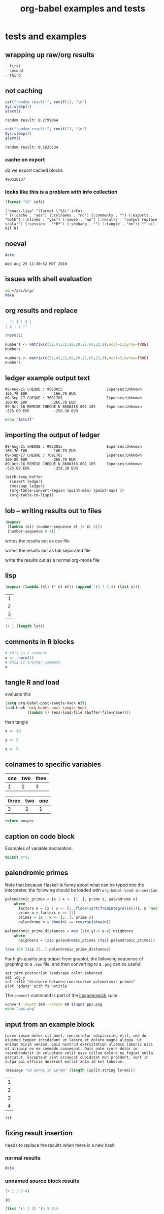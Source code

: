 #+TITLE: org-babel examples and tests
#+OPTIONS: num:nil ^:nil
#+STYLE: <link rel="stylesheet"href="data/stylesheet.css"type="text/css">

* tests and examples
** wrapping up raw/org results
#+begin_src emacs-lisp :results org :exports results
  "- first
  - second
  - third
  "
#+end_src

#+results:
#+BEGIN_SRC org
- first
- second
- third
#+END_SRC

** not caching
   :PROPERTIES:
   :session:  *R*
   :results:  output
   :exports:  both
   :cache:    yes
   :END:

#+begin_src R 
  cat("random result:", runif(1), "\n")
  Sys.sleep(2)
  alarm()
#+end_src 

#+results[b2549fac8a1ec2923ae289d47ce55fb2853dd1de]:
: random result: 0.2799064

#+begin_src R 
  cat("random result:", runif(1), "\n")
  Sys.sleep(2)
  alarm()
#+end_src 

#+results[b2549fac8a1ec2923ae289d47ce55fb2853dd1de]:
: random result: 0.1625634

*** cache on export
do we export cached blocks

#+begin_src emacs-lisp :cache yes :exports results
  (random)
#+end_src

#+results[46632b4fe2e3a23e847953c95adcba58c270b381]:
: 490528137

*** looks like this is a problem with info collection
#+begin_src emacs-lisp :results scalar
  (format "%S" info)
#+end_src

#+results[855d90e6e7aa9cf461dbb7a0a830689c738c8238]:
: ("emacs-lisp" "(format \"%S\" info)
: " ((:cache . "yes") (:colnames . "no") (:comments . "") (:exports . "both") (:hlines . "yes") (:noweb . "no") (:results . "output replace scalar") (:session . "*R*") (:shebang . "") (:tangle . "no")) "" nil nil 0)

** noeval
#+begin_src sh :noeval :exports both
  date
#+end_src

#+results:
: Wed Aug 25 11:30:52 MDT 2010

** issues with shell evaluation
#+begin_src sh :results silent
  cd ~/src/org/
  make
#+end_src

** org results and replace

#+begin_src emacs-lisp :results org
  "| 1 | 2 |
| 2 | 3 |"
#+end_src

#+results:
| 1 | 2 |
| 2 | 3 |

#+begin_src R
  rnorm(1)
#+end_src

#+begin_src R
  numbers <- matrix(c(51,43,22,92,28,21,68,22,9),ncol=3,byrow=TRUE)
  numbers
#+end_src

#+results:
| 51 | 43 | 22 |
| 92 | 28 | 21 |
| 68 | 22 |  9 |

#+begin_src R :colnames yes
  numbers <- matrix(c(51,43,22,92,28,21,68,22,9),ncol=3,byrow=TRUE)
  numbers
#+end_src

#+results:
| V1 | V2 | V3 |
|----+----+----|
| 51 | 43 | 22 |
| 92 | 28 | 21 |
| 68 | 22 |  9 |

** ledger example output text
#+results: ledger-stuff
#+begin_example
09-Aug-21 CHEQUE : 9953055                    Expenses:Unknown                                    166.70 EUR            166.70 EUR
09-Sep-17 CHEQUE : 7691785                    Expenses:Unknown                                    100.00 EUR            266.70 EUR
09-Oct-16 REMISE CHEQUE N 8686318 001 105     Expenses:Unknown                                   -525.00 EUR           -258.30 EUR
#+end_example

#+begin_src sh :var stuff=ledger-stuff
  echo "$stuff"
#+end_src

** importing the output of ledger
#+results: ledger-output
#+begin_example 
  09-Aug-21 CHEQUE : 9953055                    Expenses:Unknown                                    166.70 EUR            166.70 EUR
  09-Sep-17 CHEQUE : 7691785                    Expenses:Unknown                                    100.00 EUR            266.70 EUR
  09-Oct-16 REMISE CHEQUE N 8686318 001 105     Expenses:Unknown                                   -525.00 EUR           -258.30 EUR
#+end_example

#+begin_src emacs-lisp :var ledger=ledger-output
  (with-temp-buffer
    (insert ledger)
    (message ledger)
    (org-table-convert-region (point-min) (point-max) 2)
    (org-table-to-lisp))
#+end_src

#+results:
| 09-Aug-21 CHEQUE : 9953055                | Expenses:Unknown | 166.70 EUR  | 166.70 EUR  |
| 09-Sep-17 CHEQUE : 7691785                | Expenses:Unknown | 100.00 EUR  | 266.70 EUR  |
| 09-Oct-16 REMISE CHEQUE N 8686318 001 105 | Expenses:Unknown | -525.00 EUR | -258.30 EUR |

** lob -- writing results out to files
#+source: table
#+begin_src emacs-lisp
  (mapcar
   (lambda (el) (number-sequence el (+ el 3)))
   (number-sequence 0 4))
#+end_src

writes the results out as csv file
#+call: write(data=table, file="~/Desktop/example.csv") :results silent

writes the results out as tab separated file
#+call: write(data=table, file="~/Desktop/example.tsv") :results silent

write the results out as a normal org-mode file
#+call: write(data=table, file="~/Desktop/example.org") :results silent

** lisp

#+begin_src lisp :var n=5
  (mapcar (lambda (el) (* el el)) (append '(1 7 3 4) (list n)))
#+end_src

#+results:
| 1 | 49 | 9 | 16 | 25 |

#+results: short-list
| 1 |
| 2 |
| 3 |

#+begin_src lisp :var lst=short-list :session t
  (+ 1 (length lst))
#+end_src

#+results:
: 4

** comments in R blocks

#+begin_src R :session *R* :results output
  # this is a comment
  x <- rnorm(1)
  # this is another comment
  x
#+end_src

#+results:
: 
: [1] 1.320853

** tangle R and load
  :PROPERTIES:
  :tangle:   to-load.r
  :END:

evaluate this
#+begin_src emacs-lisp :results silent :tangle no
  (setq org-babel-post-tangle-hook nil)
  (add-hook 'org-babel-post-tangle-hook
            (lambda () (ess-load-file (buffer-file-name))))
#+end_src

then tangle

#+begin_src R :comments yes
x <- 10
#+end_src

#+begin_src R
 y <- 9
#+end_src

#+begin_src R :tangle file2.R
 y <- 9
#+end_src

** colnames to specific variables

#+tblname: spec-colnames
| one | two | thee |
|-----+-----+------|
| 1   | 2   | 3    |

#+tblname: nospec-colnames
| three | two | one |
|-------+-----+-----|
|     3 |   2 |   1 |

#+begin_src python :var nospec=nospec-colnames :var spec=spec-colnames :colnames '(spec)
  return nospec
#+end_src

#+results:
| one   | two | thee |
|-------+-----+------|
| three | two | one  |
| 3     | 2   | 1    |

** caption on code block

#+caption: Examples of variable declaration.
#+label: sql-block
#+begin_src sql
SELECT 6*9;
#+end_src

** palendromic primes
Note that because Haskell is funny about what can be typed into the
interpreter, the following should be loaded with
=org-babel-load-in-session=.
#+begin_src haskell
  palendromic_primes = [x | x <- [1..], prime x, palendrome x]
      where
        factors n = [x | x <- [1..floor(sqrt(fromIntegral(n)))], n `mod` x == 0]
        prime n = factors n == [1]
        primes = [x | x <- [2..], prime x]
        palendrome n = show(n) == reverse(show(n))
  
  palendromic_prime_distances = map (\(x,y)-> y-x) neighbors
      where
        neighbors = (zip palendromic_primes (tail palendromic_primes))
#+end_src

#+source: palendromic_prime_distances
#+begin_src haskell
  take 180 (zip [1..] palendromic_prime_distances)
#+end_src

For high-quality png output from gnuplot, the following sequence of
graphing to a =.eps= file, and then converting to a =.png= can be
useful.
#+source: dist-graph
#+begin_src gnuplot :var data=palendromic_prime_distances :file pps.eps
  set term postscript landscape color enhanced
  set log y
  set title "distance between consecutive palendromic primes"
  plot "$data" with fs notitle
#+end_src

The =convert= command is part of the [[http://www.imagemagick.org/script/index.php][imagemagick]] suite.
#+begin_src sh :var input=dist-graph :results file
  convert -depth 300 -rotate 90 $input pps.png
  echo "pps.png"
#+end_src

** input from an example block
#+results: lorem
#+begin_example 
  Lorem ipsum dolor sit amet, consectetur adipisicing elit, sed do
  eiusmod tempor incididunt ut labore et dolore magna aliqua. Ut
  enimad minim veniam, quis nostrud exercitation ullamco laboris nisi
  ut aliquip ex ea commodo consequat. Duis aute irure dolor in
  reprehenderit in voluptate velit esse cillum dolore eu fugiat nulla
  pariatur. Excepteur sint occaecat cupidatat non proident, sunt in
  culpa qui officia deserunt mollit anim id est laborum.
#+end_example

#+begin_src emacs-lisp :var lorem=lorem
  (message "%d words in Lorem" (length (split-string lorem)))
#+end_src

#+results:
: 68 words in Lorem

#+results: 1D
| 1 |
| 2 |
| 3 |
| 4 |

#+begin_src emacs-lisp :var lst=1D[:,0]
  lst
#+end_src

#+results:
: 1

** fixing result insertion
needs to replace the results when there is a new hash

*** normal results
#+begin_src sh
  date
#+end_src

#+results:
: Mon Jul 12 22:18:16 PDT 2010

*** unnamed source block results
#+begin_src emacs-lisp :cache yes
  (+ 1 2 3 4)
#+end_src

#+results[16a776d6d139e1d39e99d736536a546df115c2dc]:
: 10

#+begin_src emacs-lisp :cache yes
  (list '(1 2 3) '(4 5 6))
#+end_src

#+results[53f489ed6977857b9945d79d06e575b2cbbebf11]:
| 1 | 2 | 3 |
| 4 | 5 | 6 |

*** named source block results

#+srcname: something-w-table
#+begin_src emacs-lisp
  (sleep-for 2)
  (list '(1 2 3) '(4 5 8))
#+end_src

#+source: something
#+begin_src emacs-lisp :cache yes
  (+ 1 2 3 4 8)
#+end_src

Lorem ipsum dolor sit amet, consectetur adipisicing elit, sed do
eiusmod tempor incididunt ut labore et dolore magna aliqua. Ut enimad
minim veniam, quis nostrud exercitation ullamco laboris nisi ut
aliquip ex ea commodo consequat. Duis aute irure dolor in
reprehenderit in voluptate velit esse cillum dolore eu fugiat nulla
pariatur. Excepteur sint occaecat cupidatat non proident, sunt in
culpa qui officia deserunt mollit anim id est laborum.

# something else
#+results[d053f6643d9dc52a0e804c15f2a762da73a00a07]: something
: 18

#+attr_latex: width=0.4\textwidth
#+results[5fac69648ab749ef9ee88ea65b3d49d93f3f6cc8]: something-w-table
| 1 | 2 | 3 |
| 4 | 5 | 8 |

** example w/o source name

delete emacs-lisp below for errors
#+begin_src emacs-lisp
  (* (+ 1 1 1) (+ 1 1 1) (+ 1 1 1) (+ 1 1 1) (+ 1 1 1) (+ 1 1 1) (+ 1 1 1))
#+end_src

** limited precision

#+results: anova-example
| Effect | DFn | DFd |             SSn |              SSd |                F |                    p | p<.05 |              pes |
|--------+-----+-----+-----------------+------------------+------------------+----------------------+-------+------------------|
| Days   |   9 | 153 | 166235.12250176 | 151101.038615303 | 18.7026979326383 | 8.99534541600196e-21 | *     | 0.52384550792003 |

#+begin_src emacs-lisp :var tab=anova-example :colnames yes :cache yes
  (mapcar
   (lambda (row)
     (mapcar
      (lambda (cell) (if (numberp cell) (format "%.4f" cell) cell))
      row))
   tab)
#+end_src

#+results[16ac354f1e7a65594bb59e252ab221e6a4b10f80]:
| Effect |    DFn |      DFd |         SSn |         SSd |       F |                    p | p<.05 |    pes |
|--------+--------+----------+-------------+-------------+---------+----------------------+-------+--------|
| Days   | 9.0000 | 153.0000 | 166235.1225 | 151101.0386 | 18.7027 | 8.99534541600196e-21 | *     | 0.5238 |

** export blocks w/o languages
should raise an error

source
#+begin_src emacs-lisp
  ;; this is a comment
  (+ 1 1 1)
#+end_src

broken source
#+begin_src 
  (+ 2 2 2)
#+end_src

example
#+begin_example 
  this is exampled
#+end_example

#+begin_src ruby
  # this is the first
  [1, 2, 3, 4, 5].map{|r| r+1}
#+end_src

** scratch

#+begin_src emacs-lisp :exports results
  (+ 1 1 1 1)
  (setq org-export-babel-evaluate t)
#+end_src

and now for src_emacs-lisp{87} an inline block

looking at paths
#+begin_src emacs-lisp
  (buffer-file-name)
#+end_src

** dot
#+begin_src dot :file models.png :cmdline -Tpng
  digraph data_relationships {
    "data_requirement" [shape=Mrecord, label="{DataRequirement|description\lformat\l}"]
    "data_product" [shape=Mrecord, label="{DataProduct|name\lversion\lpoc\lformat\l}"]
    "data_requirement" -> "data_product"
  }
#+end_src

#+results:
[[file:models.png]]

** Tom found a bug

#+begin_src emacs-lisp :tangle something.el
  (list 1 (+ 2 3))
#+end_src

#+results:
| 1 | 5 |

** python errors
#+begin_src python :session :results value
  [1, [2], 3, 4]
#+end_src

#+results:
| 1 | (2) | 3 | 4 |

#+begin_src ruby :results output :session
  [1, 2, 3, 4, 6].map{|n| puts n}
#+end_src

#+results:
: 1
: 2
: 3
: 4
: 6

#+begin_src python :session :results output
  print 9
#+end_src

#+results: R-with-colnames
| one |
|-----|
| 1   |

#+begin_src R :results output
  "something"
#+end_src

#+results:
: [1] "something"

#+begin_src R :session *R* :results output
  1
  2
  3
  4
#+end_src

#+results:
: [1] 1
: [1] 2
: [1] 3
: [1] 4

#+begin_src perl :results output
  print "8\n";
  print "9\n";
#+end_src

#+results:
: 8
: 9

#+begin_src clojure
  (+ 8 7)
#+end_src

#+results:
: 15

#+begin_src clojure :session *clj*
  (println "eric")
#+end_src

#+results:
: nil

#+begin_src perl :results value
  8
#+end_src

#+results:
: 8

#+begin_src c++ :includes '(<stdio.h> <math.h> <cstdlib> <time.h>)
  printf("eric schulte\n");
#+end_src

#+results:
: eric schulte

#+begin_src sh
  echo 78
#+end_src

#+results:
: 78

** tangle R and load
   :PROPERTIES:
   :tangle:   with-comments.r
   :comments: yes
   :END:

#+begin_src R :tangle no
  z <- 0
#+end_src

#+begin_src R
  x <- 8
#+end_src

#+begin_src R
  y <- 9
#+end_src

#+srcname: i-have-a-name
#+begin_src R 
  x+y+z
#+end_src

** table comment issue
#+BEGIN_changemargin {-4.2cm}{0cm}
  #+TBLNAME: AutresFPNVE
  #+ATTR_LaTeX: align=lrrrrr
  |   |                                          | Montant total (\EUR) | Taux amort (\%) | Part pro. (\%) | Déduc (\%) | NVE (\EUR) |
  |---+------------------------------------------+----------------------+-----------------+----------------+------------+------------|
  |   | Documentation et formation               |                51.05 |                 |                |            |       0.00 |
  |   | Communications GSM                       |               831.16 |             100 |             25 |        100 |     207.79 |
  |   | Internet (Dommel)                        |               167.88 |             100 |             33 |        100 |      55.40 |
  |   | Fournitures à amortir (ordinateur + GSM) |               762.51 |              33 |             80 |        100 |     201.30 |
  |   | Restaurant                               |               304.70 |             100 |            100 |         69 |     210.24 |
  |---+------------------------------------------+----------------------+-----------------+----------------+------------+------------|
  |   | Total                                    |                      |                 |                |            |    1062.02 |
  | ^ |                                          |                      |                 |                |            |      Total |
  #+tblfm: $7=$3*$4*$5*$6/1000000;%.2f::@2$3=51.05::@3$3=9.00+184.88+51.22+201.82+45.67+69.03+62.93+54.16+38.87+39.77+36.35+37.46::@4$3=12*13.99::@6$3=146.50+158.20;%.2f::@7$7=vsum(@-I..@-II);%.2f
#+END_changemargin

save me!

#+begin_src org
  ,  #+TBLNAME: AutresFPNVE
  ,  #+ATTR_LaTeX: align=lrrrrr
  ,  |   |                                          | Montant total (\EUR) | Taux amort (\%) | Part pro. (\%) | Déduc (\%) | NVE (\EUR) |
  ,  |---+------------------------------------------+----------------------+-----------------+----------------+------------+------------|
  ,  |   | Documentation et formation               |                51.05 |                 |                |            |       0.00 |
  ,  |   | Communications GSM                       |               831.16 |             100 |             25 |        100 |     207.79 |
  ,  |   | Internet (Dommel)                        |               167.88 |             100 |             33 |        100 |      55.40 |
  ,  |   | Fournitures à amortir (ordinateur + GSM) |               762.51 |              33 |             80 |        100 |     201.30 |
  ,  |   | Restaurant                               |               304.70 |             100 |            100 |         69 |     210.24 |
  ,  |---+------------------------------------------+----------------------+-----------------+----------------+------------+------------|
  ,  |   | Total                                    |                      |                 |                |            |    1062.02 |
  ,  | ^ |                                          |                      |                 |                |            |      Total |
  ,  #+TBLFM: $7=$3*$4*$5*$6/1000000;%.2f::@2$3=51.05::@3$3=9.00+184.88+51.22+201.82+45.67+69.03+62.93+54.16+38.87+39.77+36.35+37.46::@4$3=12*13.99::@6$3=146.50+158.20;%.2f::@7$7=vsum(@-I..@-II);%.2f
#+end_src

#+begin_example 
#+tblname: example
| 1 | 2 |
#+end_example

** latex literals in export

  #+ATTR_LaTeX: width=\textwidth
  [[./composite-pattern.png]]

** captions

#+caption: I'm not removed from export
#+label: also-not-removed
| A | B |
| 1 | 2 |

** booktabs
#+tblname: months
| num | Abbrev. |
|-----+---------|
|   1 | Jan.    |
|   2 | Feb.    |
|   3 | Mar.    |

#+call: booktabs(table=months, align="r|l") :results latex :exports results

** complex
#+source: raw-data
#+begin_src sh :results scalar
  wget --quiet -qO- "http://ogdi.cloudapp.net/v1/dc/RecreationParks?format=json"
#+end_src

#+source: dc-parks
#+begin_src emacs-lisp :var keys='(ward area) :var data=raw-data
  (mapcar
    (lambda (lis) (mapcar (lambda (key) (cdr (assoc key lis))) keys))
    (cdr (car (with-temp-buffer
                (insert data) (goto-char (point-min))
                (json-read)))))
#+end_src

#+source: dc-parks-metric
#+begin_src ruby :var data=dc-parks
  data.map{|f| [f[0], 2.59 * f[1]]}
#+end_src

#+begin_src R :var parkData=dc-parks-metric :file parks.png :session *R*
  plot(parkData)
  title(main="Park size by Ward")
#+end_src

#+results:
[[file:parks.png]]

** table-label
#+label: bam
| 1 |
| 2 |
| 3 |

** haskell issues

#+begin_src haskell
  length [1, 2]
#+end_src

#+results:
: 2

#+tblname: example-4-haskell
| 1 |
| 2 |
| 3 |
| 4 |
| 5 |
| 6 |
| 7 |

#+begin_src haskell :var this=example-4-haskell
  length this
#+end_src

#+results:
: 7

** possible prefixes

| prefix   | remaining characters |
|----------+----------------------|
| ob-      |                    5 |
| org-b-   |                    2 |
| orgb-    |                    3 |
| org-bbl- |                    0 |
| bbl-     |                    4 |
| babel-   |                    2 |
#+TBLFM: $2='(sbe leftover (prefix $$1))

#+source: leftover
#+begin_src emacs-lisp :var prefix=""
  (-
   ;; length w/o .el
   (- 13 (length ".el"))
   ;; length of prefix
   (length prefix))
#+end_src

** hlines in python

#+tblname: many-cols
| a | b | c |
|---+---+---|
| d | e | f |
|---+---+---|
| g | h | i |

#+source: echo-table
#+begin_src python :var tab=many-cols :hlines yes :exports both :session
  return tab
#+end_src

#+begin_src emacs-lisp :var table=echo-table :exports none
  (butlast (apply #'append (mapcar (lambda (el) (list el 'hline)) table)))
#+end_src

#+call: echo-table(tab=many-cols)

#+begin_src python :exports results
  return [['foo', 'bar', 'baz'], ["a", "b", "None of the above"], ['1', 2, 3]]
#+end_src

#+begin_src emacs-lisp :exports results
  (message "Exist")
#+end_src

** protecting block bodies
neither of these work as expected

#+begin_src org
  ,#+TITLE: stuff
  
  ,#+begin_src emacs-lisp
  ,  (message "something")
  ,#+end_src
  
  ,more stuffs
  
  ,#+resname: something
  ,: value
  
  ,# and a comment
#+end_src

#+begin_src org
  ,* example org
  
  ,# this is a comment
  ,this is not a comment
#+end_src


#+begin_src org
  ,* escaped org-mode markup
  
  ,this should be exported as is
  ,#+results: escaping-example
  ,: 24
#+end_src


#+begin_html 
<pre>
#comment
#+end_src
</pre>
#+end_html
final

** multiple evals for refs
#+begin_src emacs-lisp
  (setq counter 0)
#+end_src

#+results:
: 0

#+source: counter
#+begin_src emacs-lisp
  (setq counter (+ 1 counter))
  counter
#+end_src

#+begin_src emacs-lisp :var counter_val=counter
  counter_val
#+end_src

#+results:
: 3

** tangling

#+begin_src sh :shebang #!/bin/sh :tangle yes
  date
#+end_src

#+begin_src sh :shebang #!/bin/bash :tangle whoisme :exports both
  echo $USER
#+end_src

#+begin_src emacs-lisp :tangle yes :comments yes
  (message "BAM")
#+end_src

#+begin_src fortran :exports both
  1+8
#+end_src

** cache on export
do we export cached blocks

#+begin_src sh :cache yes :exports results
  date
#+end_src

#+results[06ed73c6d8d022cf9c323d92af885952865add17]:
: Thu Jun 17 07:35:19 PDT 2010

** foo org
   :PROPERTIES:
   :session:  *R*
   :END:
Figure \ref{fig:one} (p. \pageref{fig:one}) is produced by the following code
#+BEGIN_SRC R 
plot(x, y)
abline(out1)
#+END_SRC
Note that =x=, =y=, and =out1= are remembered from the preceding code
chunk.  We don't have to regenerate them.  All code chunks are part of
one R "session".
and more stuff here and then the results
#+attr_latex: width=0.8\textwidth,placement=[p]
#+label: fig:one
#+caption: Scatter Plot with Regression Line
[[file:fig1.pdf]]

** comments not commented

# $some stuff
# some more stuff$ -- I should be a comment line

1) a source block inside of an =enumerate=
   #+source: plotxy
   #+begin_src emacs-lisp :exports results
     (message "I think so")
   #+end_src
   #+begin_src emacs-lisp
     (message "don't eat me")
   #+end_src
   

   can cause problems

2) how about this one...
** don't eat me!
1) a source block inside of an =enumerate=
   #+begin_src emacs-lisp :exports results
     (list (list "I'm hungry" "I'm hungry")
           (list "I'm hungry" "I'm hungry")
           (list "I'm hungry" "I'm hungry"))
   #+end_src

   #+results:
   | I'm hungry | I'm hungry |
   | I'm hungry | I'm hungry |
   | I'm hungry | I'm hungry |

   #+begin_src emacs-lisp
     (message "don't eat me")
   #+end_src

   can cause problems

2) source blocks should be able to be on adjacent lines

** simple reference
#+tblname: table-the-first
| 1 | 2 | 3 |
| 4 | 5 | 6 |
| 7 | 8 | 9 |

#+begin_src emacs-lisp :var data=table-the-first[1,1]
  data
#+end_src

#+results:
: 5

** exporting with call lines
#+source: rpn-to-alg(alg)
#+begin_src clojure :results output :var alg="00+"
  (def binary-operators '(\+ \- \* \/))
  (def unary-operators '(\s))
  (defn rpn-to-alg [chars stack]
    (if (> (.size chars) 0)
      (let [el (first chars)]
        (if (some #{el} binary-operators)
          (rpn-to-alg (rest chars)
                      (cons
                       (apply str "(" (or (second stack) 1) " " el " " (or (first stack) 1) ")")
                       (rest (rest stack))))
          (if (some #{el} unary-operators)
            (rpn-to-alg (rest chars)
                        (cons
                         (apply str "(" el " " (or (first stack) 1) ")")
                         (rest (rest stack))))
            (rpn-to-alg (rest chars) (cons el stack)))))
      (first stack)))
  (println (apply str (rpn-to-alg (seq alg) '())))
#+end_src

#+results: distributed-best
: 73*x11/+4/++51xxx13*y/++6y5*6/6-+xx+*

#+call: rpn-to-alg(alg=distributed-best)
 
** can't open indented results

   #+begin_src latex :packages '(("" "tikz") ("active,tightpage" "preview")) :file recursion.pdf
     \begin{preview}
     \ovalbox{
     \begin{tikzpicture}
     \node{$n$}
       child {
         node{$\left(\frac{n}{2}\right)^2$}
           child{
             node{$\left(\frac{n}{4}\right)^2$}
             node{$\left(\frac{n}{4}\right)^2$}
           }
         }
       child{
         node{$\left(\frac{n}{2}\right)^2$}
         child{
           node{$\left(\frac{n}{4}\right)^2$}
           node{$\left(\frac{n}{4}\right)^2$}
         }
       };
     \end{tikzpicture}
     }
     \end{preview}
   #+end_src

   #+results:
   [[file:recursion.pdf]]

** indented source-code blocks and indented results

    #+source: time
    #+begin_src emacs-lisp :results append
      ;; (list (list (current-time-string)))
      (current-time-string)
    #+end_src

    #+results: time
    | 1 | 2 | 3 |


        #+call: time() :results prepend

        #+results: time()
        | 1 | 2 | 3 |
        : Thu Jun 10 14:13:21 2010
        : Thu Jun 10 14:13:21 2010
        : : Thu Jun 10 14:13:21 2010
        : : Thu Jun 10 14:13:21 2010
        : : Thu Jun 10 14:13:21 2010
        : nil
        : nil
        : Thu Jun 10 14:11:22 2010
        : Thu Jun 10 14:11:20 2010
        : nil
        : nil
        : Thu Jun 10 14:06:04 2010
        : Thu Jun 10 14:06:03 2010
        : Thu Jun 10 14:05:51 2010
        : Thu Jun 10 14:05:57 2010
        : Thu Jun 10 14:06:00 2010

** not expand inlines in examples

: src_emacs-lisp{(+ 1 2 3)}

#+begin_example 
  src_emacs-lisp{(+ 1 2 3)}
#+end_example

src_emacs-lisp{(+ 1 2 3)}

#+begin_example 
  src_emacs-lisp{(+ 1 2 3)}
#+end_example

** indented source names

   #+srcname: i-am-indented
   #+begin_src emacs-lisp 
     (message "i am indented")
   #+end_src

#+results: i-am-indented
: i am indented

#+begin_src emacs-lisp :var output=i-am-indented
  (length output)
#+end_src

#+results:
: 13

  #+results:
  : eric

** updating results "in-situ"

#+results: in-situ
: update me in place please -- Mon Jun  7 16:44:44 2010
: update me in place please -- Mon Jun  7 16:44:43 2010
: update me in place please -- Mon Jun  7 16:44:42 2010
: update me in place please -- Mon Jun  7 16:44:37 2010
: update me in place please -- Mon Jun  7 16:42:14 2010
: update me in place please (at the bottom) -- Mon Jun  7 16:44:59 2010
: update me in place please (at the bottom) -- Mon Jun  7 16:45:00 2010
: update me in place please (at the bottom) -- Mon Jun  7 16:45:02 2010

the results should be *above* the block

#+srcname: in-situ
#+begin_src emacs-lisp :results prepend
  (format "update me in place please -- %s"
          (current-time-string))
#+end_src

#+srcname: in-situ
#+begin_src emacs-lisp :results append
  (format "update me in place please (at the bottom) -- %s"
          (current-time-string))
#+end_src

** inhibiting evaluation on export
   :PROPERTIES:
   :noeval:   don't do it
   :END:

#+begin_src clojure :session eric :exports none
  (+ 1 1 1 1)
  (error)
#+end_src

** executing emacs-lisp on export

#+begin_src emacs-lisp
  (error "eric")
#+end_src

** stripping existing results
#+results: trickily-located-somehwere-else
: I shouldn't be exported

Neither of the result strings for the following two code blocks should
be included in the export.  And only one of the bodies should be
included...

#+begin_src emacs-lisp :exports code
  (+ 1 1 1 1)
#+end_src

#+results:
: don't include me in the export!!!!!!!

#+srcname: trickily-located-somehwere-else
#+begin_src emacs-lisp :exports none
  (message "I shouldn't be exported")
#+end_src

** export with existing results

#+begin_src emacs-lisp :exports none :results silent
  '((1 2) (3 4))
#+end_src

#+results:
| 1 | 2 |
| 3 | 4 |

#+begin_src ditaa :file /tmp/eric.png :exports none :results silent
    +---------------+
    |               |
    |               |
    |               |     +-----------------+
    |    Eric       |     |                 |
    |               |     |    Schulte      |
    |               |     |                 |
    |               |     +-----------------+
    +---------------+
#+end_src

#+results:
[[file:/tmp/eric.png]]

** non-empty comint prompt

#+begin_src ruby :session eric
  8 + 9
#+end_src

** unwind-protect with narrowing

I'm not in the subtree

*** I'm in the subtree
#+begin_src emacs-lisp
  (+ 6 "I'm not a number!!")
#+end_src

** commas on tangling test
test comma protection on tangling

#+begin_src emacs-lisp :results silent
  (org-babel-add-interpreter "org")
  (add-to-list 'org-babel-tangle-langs '("org" "org"))
#+end_src

#+begin_src org :tangle commas.org
  ,* org-mode
  ,  :PROPERTIES:
  ,  :CUSTOM_ID: comma-protect
  ,  :END:
  
  ,#+begin_src emacs-lisp
  ,  protected?
  ,#+end_src
#+end_src

#+begin_example 
  ,* this should be
  # commented out
  
  and maybe not this...
#+end_example

** simple table
#+begin_src emacs-lisp
  '((1 2 3) (4 5 6) (7 8 900))
#+end_src

#+results:
| 1 | 2 |   3 |
| 4 | 5 |   6 |
| 7 | 8 | 900 |

** inline expressions
   :PROPERTIES:
   :session:  'default
   :END:

#+begin_src R :exports code :results silent
  x<-4
#+end_src

the sum of 1 and x is equal to src_R{x+1}, now I'll sneakily reset
this value in a hidden inline block src_R[:exports none]{x<-2}, so
it's value is now src_R{x}.

** adding file names to literal values on export

#+results: three
: 9

#+begin_src R :var num=three :exports results
runif(n=num, min=0, max=1)
#+end_src

#+begin_src R :var num=3 :exports results
runif(n=num, min=0, max=1)
#+end_src

** appending tangle
   :PROPERTIES:
   :tangle:   appended.el
   :END:
append all these block

#+begin_src emacs-lisp
  (message "block %d" 1)
#+end_src

#+begin_src emacs-lisp
  (message "block %d" 2)
#+end_src

#+begin_src emacs-lisp
  (message "block %d" 3)
#+end_src

** visibility affecting execution

*** folding
lets test folding

**** folded
#+begin_src emacs-lisp
  (message "folded1")
#+end_src

#+results:
: folded1

#+begin_src emacs-lisp
  (message "folded2")
#+end_src

#+results:
: folded2
**** unfolded
#+begin_src emacs-lisp
  (message "unfolded1")
#+end_src

#+results:
: unfolded1
#+begin_src emacs-lisp
  (message "unfolded2")
#+end_src

#+results:
: unfolded2

** empty code blocks -- and latex vs. LaTeX
eric
#+begin_src latex
  
#+end_src

michael
#+begin_src LaTeX
  
#+end_src

schulte
#+begin_src emacs-lisp
  (message "error")
#+end_src

** colnames

#+tblname: A
| a | b | c |
|---+---+---|
| d | e | f |
| g | h | i |

#+begin_src python :var tab=A :colnames yes
return [[val + '*' for val in row] for row in tab]
#+end_src

#+results:
| a  | b  | c  |
|----+----+----|
| d* | e* | f* |
| g* | h* | i* |

#+tblname: A
| a | b | c |
| d | e | f |
| g | h | i |

#+begin_src ruby :var tab=A :colnames yes
tab.map{|r| r.map{|e| e+"*"} }
#+end_src

#+results:
| a  | b  | c  |
|----+----+----|
| d* | e* | f* |
| g* | h* | i* |

** lisps not fully eval'd

#+begin_src emacs-lisp
  (message "one")
  (message "two")
#+end_src

#+results:
: two

#+begin_src clojure :session :default
  (println "one")
  (println "two")
  (+ 1 2)
#+end_src

#+results:
: 3

** tangling org

#+begin_src org :tangle ~/Desktop/test.org
  ,* first
  ,| eric   | me     |
  ,| patton | my dog |
  
  ,* second
  
  ,some more stuff...
  
  ,#+HTML: <b>I bet this is quoted</b>
#+end_src

#+begin_src ruby :tangle ~/Desktop/test.rb
  # this is a comment
  eric.map{|l| puts l}
#+end_src

** colnames mismatched sizes
#+tblname: mismatch-colnames
| a |  b |
|---+----|
| 1 |  8 |
| 2 |  9 |
| 3 | 10 |
| 4 | 11 |

#+begin_src python :var tab=mismatch-colnames
  return [[1, 2, 3]]
#+end_src

#+results:
| 1 | 2 | 3 |

#+begin_src python :var tab=mismatch-colnames
  return [[1, 2]]
#+end_src

#+results:
| a | b |
|---+---|
| 1 | 2 |

#+begin_src python :var tab=mismatch-colnames :colnames yes
  return [1,2]
#+end_src

#+results:
| 1 | 2 |

** variable indexing
#+TBLNAME: MyTable
 |   X |  Y |
 |-----+----|
 |   0 |  0 |
 |   1 |  1 |
 |   2 |  4 |
 |   3 |  9 |
 |   4 | 16 |
 |   5 | 25 |
 |-----+----|
 | Sum | 55 |
 #+TBLFM: $2=$1*$1::@8$2=vsum(@2..@-1)

#+begin_src python :var sum=MyTable[2:7,1] :exports none
   return sum
#+end_src

#+results:
| 0 | 1 | 4 | 9 | 16 | 25 |

#+begin_src python :var sum=MyTable[9,1] :exports none
   return sum
#+end_src

#+results:
: 55

#+begin_src gnuplot :var data=MyTable[1:-2] :var sum=MyTable[7,1]
:results silent :exports none
  reset
  set label "Sum: %.0f",sum at graph 0.03, graph 0.93
  plot data with linespoints
#+end_src

** hline processing
#+tblname: many-cols
| a | b | c |
|---+---+---|
| d | e | f |
|---+---+---|
| g | h | i |

#+tblname: less-cols
| 1 |
|---|
| 2 |
| 3 |

#+tblname: less-cols2
| 1 | 2 | 3 |

#+begin_src emacs-lisp :var tab=many-cols
  (message "%S" tab)
  ;; (remove 'hline tab)
  ;; (flet ((rem-hline (el)
  ;;                   (if (listp el)
  ;;                       (remove nil (mapcar #'rem-hline el))
  ;;                     (if (equal 'hline el) nil el))))
  ;;   (rem-hline tab))
#+end_src

#+begin_src ruby :var tab=less-cols
  tab
#+end_src

#+results:
| 1 |
|---|
| 2 |
| 3 |

#+begin_src ruby :var one=2
  1 + 2
#+end_src

#+results:
: 3

#+begin_src python :var tab=less-cols
  return tab
#+end_src

#+results:
| 1 |
|---|
| 2 |
| 3 |

#+begin_src ruby :var tab=less-cols :colnames no
  tab
#+end_src

#+results:
| 1 |
| 2 |
| 3 |

#+begin_src emacs-lisp :var tab=row-and-col-names
   (message "%S" tab)
#+end_src

#+results:
: (("" "c1" "c2" "c3") hline ("r1" 1 4 7) ("r2" 2 5 8) ("r3" 3 6 9))

#+tblname: row-and-col-names
|    | c1 | c2 | c3 |
|----+----+----+----|
| r1 |  1 |  4 |  7 |
| r2 |  2 |  5 |  8 |
| r3 |  3 |  6 |  9 |

functions
#+begin_src emacs-lisp
  (defun org-babel-del-hlines (table)
    "Remove all 'hlines from TABLE."
    (remove 'hline table))
  
  (defun org-babel-get-colnames (table)
    "Return a cons cell, the `car' of which contains the TABLE
        less colnames, and the `cdr' of which contains a list of the
        column names"
    (if (equal 'hline (second table))
        (cons (cddr table) (car table))
      table))
    
  (defun org-babel-get-rownames (table)
    "Return a cons cell, the `car' of which contains the TABLE less
     colnames, and the `cdr' of which contains a list of the column
     names.  Note: this function removes any hlines in TABLE"
    (flet ((trans (table) (apply #'mapcar* #'list table)))
      (let ((table (trans (remove 'hline table))))
        (cons (cdr table) (car table)))))
  
  (defun org-babel-put-colnames (table colnames)
    "Add COLNAMES to TABLE if they exist."
    (if colnames (apply 'list colnames 'hline table) table))
  
  (defun org-babel-put-rownames (table rownames)
    "Add ROWNAMES to TABLE if they exist."
    (if rownames
        (mapcar (lambda (row)
                  (if (listp row)
                      (cons (or (pop rownames) "") row)
                    row)) table)
      table))
#+end_src

** test gnuplot

#+begin_src gnuplot
  plot sin(x), x+5
#+end_src

** evaluate references

#+begin_src emacs-lisp :var var=`(+ 9 ,(- 19 7)) :tangle yes
  (message "var is %S" var)
#+end_src

#+begin_src emacs-lisp
  (+ 1 2)
#+end_src

#+results:
: 3

#+begin_src ruby
  + 1 2
#+end_src

#+results:
: nil

** tangling and variable resolution
  :PROPERTIES:
  :ID:       18b4f1be-bb1d-49bc-a651-c97406a35bdd
  :tangle:   yes
  :END:

#+source: A
#+begin_src emacs-lisp :eval no :expand yes :var id=(org-entry-get nil "ID" t) :var two=2
  (concat "This is the entry ID: " id)
#+end_src

#+results: A
: This is the entry ID: 18b4f1be-bb1d-49bc-a651-c97406a35bdd

** latex attributes

#+ATTR_LaTeX: width=0.38\textwidth wrap placement={r}{0.4\textwidth}
#+begin_src ditaa :file=scrap.png
  +---------------------------+
  |                           |
  |       latex               |
  |                           |
  |      +------------+       |
  |      |            |       |
  |      |            |       |
  |      |       cBLU |       |
  |      +------------+       |
  |                      cPNK |
  +---------------------------+
#+end_src

** access to variables set in property drawers
   :PROPERTIES:
   :special:  89
   :text: schulte
   :END:

: "(org-entry-get nil "special" t)"

#+begin_src emacs-lisp :var special=(string-to-number (org-entry-get nil "special" t))
  (+ special 1)
#+end_src

#+results:
: 90

#+begin_src emacs-lisp :var special=(org-entry-get nil "text" t)
  special  
#+end_src

#+results:
: schulte

** variables into shell scripts
#+results: into-shell-scripts
| username | guest   |
| password | nothing |

#+begin_src sh :var username=into-shell-scripts[0,0] :var password=into-shell-scripts[1,1] :results output
  echo "$username -p $password"
#+end_src

#+results:
: username -p nothing

#+results: number-into-shell
: 9

#+begin_src sh :var num=number-into-shell
  for i in `seq $num`; do
      echo $i
  done
#+end_src

#+results:
| 1 |
| 2 |
| 3 |
| 4 |
| 5 |
| 6 |
| 7 |
| 8 |
| 9 |

** results lines for function calls

#+call: fibonacci(input=5) :resname eric

#+results:
: 8

#+begin_src emacs-lisp :var fib=fibonacci(input=5)
  (message "fib(5)=%d" fib)
#+end_src

#+results:
: fib(5)=8

** haskell variables

playing with Haskell

#+results: haskell-stuff
: 9

#+begin_src haskell :var num=haskell-stuff
  num + 1
#+end_src

#+begin_src ruby :var num=haskell-stuff
  num + 1
#+end_src

#+results:
: 10

** list index w/function style name

#+results: function-style-index
| 0 |
| 1 |
| 2 |
| 3 |
| 4 |
| 5 |
| 6 |
| 7 |
| 8 |
| 9 |

#+srcname: function-style-indexing(data=function-style-index[1:4,0])
#+begin_src emacs-lisp
  (message "%S" data)
#+end_src

#+results: function-style-indexing
: ((1) (2) (3) (4))

** looking at source name exports

#+source: fibonacci
#+begin_src emacs-lisp :var input=0
  (defun fib (n)
    (if (> n 1)
        (+ (fib (- n 1)) (fib (- n 2)))
        1))
  (fib input)
#+end_src

#+results: fibonacci
: 1

now applying our Fibonacci function

#+call: fibonacci(input=5)

** short shell test

#+begin_src sh
  date
#+end_src

#+results:
: Sun Feb  7 10:17:44 MST 2010

#+tblname: fibs
| 1 | 1 |
| 2 | 1 |
| 3 | 2 |
| 4 | 3 |
| 5 | 5 |
| 6 | 8 |

#+begin_src sh :var table=fibs
  echo "$table" |wc
#+end_src

#+results:
: 6      12      24

#+begin_src sh :var table=fibs
  echo "$table"
#+end_src

#+results:
| 1 | 1 |
| 2 | 1 |
| 3 | 2 |
| 4 | 3 |
| 5 | 5 |
| 6 | 8 |

#+begin_src sh :var table=fibs :separator --
  echo "$table" | head -1
#+end_src

#+results:
: 1--1

** tables to shell scripts ideas

#+tblname: sec
| Hello | World |


1) allowing the user to specify a separator with a header argument as
   follows
   #+begin_src sh :var table=sec :separator ,
     cat <<EOF
     $table
     EOF
   #+end_src
   
   which would result in something like

   : "Hello, World"

2) writing the table to a tab or comma separated file and then
   replacing =$table= in the source block body with the path to the
   file name, s.t. something like
   
   #+begin_src sh :var table=data
     wc $table
   #+end_src

   would return reasonable results

** tangling w/o comments and shebang
   :PROPERTIES:
   :tangle:   yes
   :END:

#+begin_src emacs-lisp :comments no :shebang (identity my-shebang)
  (message "I should have no comments")
#+end_src

#+begin_src emacs-lisp :comments no
  (setq my-shebang "foo")
#+end_src

#+results:
: foo

#+begin_src ruby :shebang #!/usr/bin/ruby
  puts :nonstandard_shebang
#+end_src

** exporting to a file
   :PROPERTIES:
   :EXPORT_FILE_NAME: simple
   :EXPORT_TITLE: testing file export
   :END:

this is the contents

and a block
#+begin_src clojure
  (println "is a nice lisp")
#+end_src

ah, it works!

** ditaa blocks

#+begin_src ditaa :file communication.png :cache yes
  -------------
#+end_src

#+results[4fbfc78b37abd8a788958d28a7335445e6042c96]:
[[file:communication.png]]

** babel block overwrite

The first block overwrites
#+begin_src clojure
  (def overwriter "I'll show up everywhere")
#+end_src

this second block
#+begin_src diff
  3719d3718
  <       movl    $1024, 8(%esp)
#+end_src

** load to session
#+begin_src clojure :session asm-gp
  (in-ns 'asm-gp)
#+end_src

#+begin_src ruby :session
  puts :eric
#+end_src

#+begin_src python :session
  5 + 1 
#+end_src

#+begin_src R :session
  6 + 1
#+end_src

#+begin_src sh :session
  date
#+end_src

#+begin_src ocaml :session
  eric
#+end_src

#+begin_src gnuplot :session
  plot sin(x)
#+end_src

** links

can LaTeX link itself to the middle of a paragraph with a simple
inline link like <<keystone>> if not then we would probably need to
wrap source-code blocks in figures to make them referable.

how about a link back to [[keystone]]

The above appears to work in LaTeX, but not in HTML.

** fancier export

#+source: square
#+begin_src emacs-lisp :var input=1
  (* input input)
#+end_src

** exporting org-source

#+begin_src org
  ,lets see how this org-mode code exports to html
  
  ,is this [[link]] blue?
  
  ,#+begin_src emacs-lisp
  ,  (+ 1 2)
  ,#+end_src
#+end_src

** exporting and caching
#+begin_src ditaa :file data/example.png :exports none
    +------------------+
    |  ditaa example   |
    |                  |
    |                  |
    +------------------+
#+end_src

#+results:
[[file:data/example.png]]

** no noweb by default

#+srcname: sample
#+begin_src emacs-lisp 
  (message "sample")
#+end_src

#+begin_src emacs-lisp :noweb no
  <<sample>>
#+end_src

#+results:
: sample

** looking at double quotes

#+tblname: double-quote-test-input
| test | this | 8 | 9 |

#+srcname: double-quote-test-output
#+begin_src python :var data=double-quote-test-input
  return data
#+end_src

#+results: double-quote-test-output
| test | this | 8 | 9 |

** quoted session name

#+begin_src sh :session "eric"
  echo 'name-me'
#+end_src

#+results:
: name-me

** eval-buffer
#+begin_src emacs-lisp
  (+ 1 2)
#+end_src

#+results:
: 3

#+begin_src emacs-lisp
  (+ 3 4)
#+end_src

#+results:
: 7

** gnuplot variable expansion

#+source: simple-function
#+begin_src emacs-lisp
  "sin(x)"
#+end_src

#+begin_src gnuplot :var fun=simple-function
  plot $fun
#+end_src

** debug hints
from mailing list

- edebug-defun: (in emacs-lisp mode, C-u C-M-x) will mark the function
  so that when it is called, the interpreter stops and you can then
  single-step through it with <SPACE>. At each point, you can press
  "e" and evaluate variables (actually arbitrary expressions).
- Insert a strategically placed (debug) call and then call the
  function.  If/when the debug call is executed, you are dropped into
  the debugger and you can then evaluate arbitrary expressions.

** sql exports to latex
example from email list
*** ECM

   - faire un script Bash (et =isql=) envoyant un /listing/ de stagiaires;

#+srcname: envoi-stg
   #+begin_src sql
       DECLARE @dateFmtStyleIn int; SET @dateFmtStyleIn = 120 -- ODBC canonical
       DECLARE @dateFmtStyleOut int; SET @dateFmtStyleOut = 103 -- French dd/mm/yyyy

       DECLARE @firstDayOfThisMonth smalldatetime
       SET @firstDayOfThisMonth = CONVERT(smalldatetime,
                                          CAST(YEAR(GETDATE()) AS char(4)) + '-'
                                          + CAST(MONTH(GETDATE()) AS char(2)) + '-'
                                          + '01' + ' 00:00:00',
                                          @dateFmtStyleIn)

       DECLARE @now smalldatetime
       SET @now = CONVERT(smalldatetime,
                          CAST(YEAR(GETDATE()) AS char(4)) + '-'
                          + CAST(MONTH(GETDATE()) AS char(2)) + '-'
                          + CAST(DAY(GETDATE()) AS char(2)) + ' '
                          + CAST(DATEPART(hh, GETDATE()) AS char(2)) + ':'
                          + CAST(DATEPART(mi, GETDATE()) AS char(2)) + ':'
                          + '00',
                          @dateFmtStyleIn)

       SELECT pfiID
       FROM dossier
#+end_src

** whitespace/newline results issues

#+begin_src sh
  echo output
#+end_src

This
#+begin_src sh
  echo output
#+end_src
text here

results in

t#+results:
: output
ext here

#+begin_src emacs-lisp
  (+ 1 1)
#+end_src

#+results:
: 2
** sh with sessions

#+begin_src sh :session eric
  cd ~/Desktop
#+end_src

#+begin_src sh :session eric
  cd ~/Desktop/clj/
  ls *.clj
#+end_src

#+results:
| "ants.clj" | "" | "concurrent.clj" | "" | "hello.clj" | "" | "spell-checker.clj" |

** testing srcname aliases

#+source: two
#+begin_src emacs-lisp
  2
#+end_src

#+begin_src emacs-lisp :var input=two
  (+ input 1)
#+end_src

#+results[1ec6c8d3de6aaeac7b2720f1d801402e762875ea]:
: 3

** hiding results
#+begin_src emacs-lisp
  (mapcar (lambda (el) (list el)) (number-sequence 0 20))
#+end_src

#+results:
|  0 |
|  1 |
|  2 |
|  3 |
|  4 |
|  5 |
|  6 |
|  7 |
|  8 |
|  9 |
| 10 |
| 11 |
| 12 |
| 13 |
| 14 |
| 15 |
| 16 |
| 17 |
| 18 |
| 19 |
| 20 |

** elisp references

#+begin_src emacs-lisp :results silent
   (setq first 10)
#+end_src

#+srcname: resolve(name=nil)
#+begin_src emacs-lisp :results silent
  (eval (intern name))
#+end_src

#+begin_src python :var a=resolve(name="first")
  return a + 10
#+end_src

** elisp variables

#+begin_src ditaa :file (format "%d.png" 45)
      +-----------+
      |           |
      |           |
      |           |
      |           |
      +-----------+
#+end_src

#+results:
[[file:45.png]]
** haskell and tables
#+begin_src haskell
  sumListCond :: Int -> Int -> [Int] -> Int
  sumListCond l n xs
      | foldl (+) 0 (take l xs) <= n = sumListCond (l + 1) n xs
      | otherwise = foldl (+) 0 (take (l - 1) xs)
#+end_src
#+begin_src oz
  
#+end_src

** latex pngs
$x \mapsto y$

*** Theorem
$|consts(t)| \leq sizes(t)$

- by induction on the structure of t
- base cases are $t \in [true, false, 0]$: 
  - $|consts(t)| = |[t]| = 1 = size(t)$
- inductive size
  - $t \in [succ(t_1), pred(t_1), iszero(t_1)]$:
    - $|consts(t)| = |consts(t_1)| = |[t]| \leq size(t_1) < size(t)$
  - $t = if\, t_1 \, then \, t_2 \, else t_3$
    - $|consts(t)| = |consts(t_1) \cup consts(t_1) \cup consts(t_1)|$
    - $\leq |consts(t_1)| + |consts(t_1)| + |consts(t_1)|$
    - $\leq size(t_1) + size(t_1) + size(t_1)$
    - $< size(t)$

** indexing into gnuplot

#+tblname: squares
| 1 |  1 |
| 2 |  4 |
| 3 |  9 |
| 4 | 16 |
| 5 | 25 |
| 6 | 36 |

#+begin_src gnuplot :var data=squares :results silent
plot data using 1:2 with lines
#+end_src

#+tblname: squares-with-sum
|  1 |  1 |
|  2 |  4 |
|  3 |  9 |
|  4 | 16 |
|  5 | 25 |
|  6 | 36 |
|----+----|
| 21 | 91 |

#+begin_src gnuplot :var data=squares-with-sum[0:-3] :results silent
  plot data using 1:2 with lines
#+end_src

** multiple arguments

#+begin_src emacs-lisp :var first=9 :var second=10
  (+ first second)
#+end_src

#+resname:
: 19

** indexing into results

#+tblname: indexable-table
| eric    |
| michael |
| schulte |
| is      |
| my      |
| name    |

#+begin_src emacs-lisp :var data=indexable-table[2:4]
   data
#+end_src

#+results:
| "schulte" |
| "is"      |
| "my"      |

#+tblname: multidimensional-indexing
| 1 |  2 |
| 3 |  4 |
| 5 |  6 |
| 7 |  8 |
| 9 | 10 |

#+begin_src emacs-lisp :var data=multidimensional-indexing[0:-2]
   data
#+end_src

#+resname:
| 1 | 2 |
| 3 | 4 |
| 5 | 6 |
| 7 | 8 |

** cached results
#+begin_src emacs-lisp :cache yes
   (setq org-babel-default-header-args '((:session . "none")
                                         (:results . "replace")
                                         (:exports . "code")(:cache)))
#+end_src

#+results[937269632ae5b5eee5c93f9eb50e0bc55e34520d]:
| (:session . none) | (:results . replace) | (:exports . code) | (:cache) |

#+srcname: eric-schulte
#+begin_src emacs-lisp :cache yes
   (+ 5 7 1)
#+end_src

#+results[005b04829608b3d22b61686e90309af3a9a6fe7c]: eric-schulte
: 13

#+begin_src ditaa :file caching-example.png
    +--------------------+
    |                    |     +-----------+
    |                    |     |           |
    |                    |     |           |
    |      +----+        |     |           |
    |      |    |        |     +-----------+
    |      +----+        |
    |                    |
    +--------------------+
#+end_src

#+results[fd11ddbfd00f6038e6e37db71ddaf43d65b0e200]:
[[file:caching-example.png]]

** switches and references

#+begin_src ruby -n -r -l "(ref:%s)" :results output
  class Schulte
    def self.eric
      puts :imp # (ref:imp)
    end
  end
  Schulte.eric
#+end_src

#+resname[bb4cebabe38a5d3d43835acebdbe17aa3314cef6]:
: imp

Line no. [[(imp)]] is important!

#+begin_src ruby -n -r -l "(ref:%s)" :results output
  class Schulte
    def self.eric
      puts :imp # (ref:imp)
    end
  end
  Schulte.eric # (ref:output)
#+end_src

#+resname: eric
: imp

** unresolved noweb references

#+begin_src emacs-lisp :results silent
  (setq org-babel-noweb-error-langs '("ruby"))
#+end_src

#+srcname: i-have-a-name
#+begin_src ruby 
  1 + 2
#+end_src


#+begin_src ruby :noweb
  <<i-have-a-name>> + 3
#+end_src

#+resname:
: 6

** clojure
#+begin_src clojure :results silent
  (list 8 9)
#+end_src

** reference parts of tables

#+TBLNAME: squares
|  1 |   1 |
|  2 |   4 |
|  3 |   9 |
|  4 |  16 |
|  5 |  25 |
|  6 |  36 |
|  7 |  49 |
|  8 |  64 |
|  9 |  81 |
| 10 | 100 |
| 11 | 121 |
| 12 | 144 |
| 13 | 169 |
| 14 | 196 |
| 15 | 225 |
| 16 | 256 |
| 17 | 289 |
| 18 | 324 |
#+TBLFM: $2=$1*$1

#+begin_src gnuplot :var data=squares
set title "Implementing Gnuplot"
plot data using 1:2 with lines
#+end_src

** results switches
#+begin_src ruby :results output :results_switches -n
  10.times do |n|
    puts "-"*n
  end
#+end_src

#+resname:
#+begin_example -n

-
--
---
----
-----
------
-------
--------
---------
#+end_example

#+begin_src ruby :results output
  10.times do |n|
    puts "-"*n
  end
#+end_src

#+resname:
#+begin_example
  -
  --
  ---
  ----
  -----
  ------
  -------
  --------
  ---------
#+end_example

** xml and n3

introduce org-babel to =xml= and =n3=
#+begin_src emacs-lisp :results silent
  (add-to-list 'org-babel-interpreters "xml")
  (add-to-list 'org-babel-interpreters "n3")
#+end_src

inform org-babel-tangle of their existence and file extensions
#+begin_src emacs-lisp :results silent
  (add-to-list 'org-babel-tangle-langs '("xml" "xml"))
  (add-to-list 'org-babel-tangle-langs '("n3" "n3"))
#+end_src

#+begin_src xml :tangle example
  <first>
  </first>
#+end_src

#+begin_src n3 :tangle example
  n3 stuff
#+end_src

** noweb referernces

#+srcname: noweb-example
#+begin_src ruby 
  a = 28
#+end_src

#+begin_src ruby :noweb
  # <<noweb-example>>
  a + 4
#+end_src

#+resname:
: 32

** =pp= results
*** python
#+begin_src python :results pp :session
  ['one', 'two', 'three', 'one', 'two', 'three', 'one', 'two', 'three']
#+end_src

#+resname:
: ['one', 'two', 'three', 'one', 'two', 'three', 'one', 'two', 'three']

*** ruby
#+begin_src ruby :results pp
  class Schulte
    attr_accessor :name, :age
  end
  
  eric = Schulte.new
  eric.name = "eric"
  eric.age = 27
  
  eric
#+end_src

#+resname:


#+begin_src ruby :results pp
  a = [1, 2, 3, 1, 2, 3, 1, 2, 3, 1, 2, 3, 1, 2, 3, 1, 2, 3, 1, 2, 3, 1, 2, 3, 1, 2, 3]
  a
#+end_src

#+resname:
#+begin_example
[1,
 2,
 3,
 1,
 2,
 3,
 1,
 2,
 3,
 1,
 2,
 3,
 1,
 2,
 3,
 1,
 2,
 3,
 1,
 2,
 3,
 1,
 2,
 3,
 1,
 2,
 3]
#+end_example

** empty =output= results for emacs-lisp
#+begin_src emacs-lisp :results output
   8
#+end_src

#+resname:

** =:table= results param
#+begin_src emacs-lisp :results table
  8
#+end_src

#+resname:
| 8 |

** code results
*** emacs lisp
#+begin_src emacs-lisp :results code
  (mapcar (lambda (el) (lambda (item) (+ item el))) '(1 2 3 4 5))
#+end_src

#+resname:
#+BEGIN_SRC emacs-lisp
((lambda
   (item)
   (+ item el))
 (lambda
   (item)
   (+ item el))
 (lambda
   (item)
   (+ item el))
 (lambda
   (item)
   (+ item el))
 (lambda
   (item)
   (+ item el)))
#+END_SRC

#+begin_src emacs-lisp :results code
  (mapcar (lambda (el) (* el el)) '(1 2 3 89))
#+end_src

#+resname:
#+BEGIN_SRC emacs-lisp
(1 4 9 7921)
#+END_SRC

*** ruby

#+begin_src ruby :results code
  [1, 2, 33, 4].map{|n| "the number #{n}"}
#+end_src

#+resname:
#+BEGIN_SRC ruby
  ["the number 1", "the number 2", "the number 33", "the number 4"]
#+END_SRC

#+begin_src ruby :session :results code 
  [1, 2, 33, 4].map{|n| n + 10 }
#+end_src

#+resname:
#+BEGIN_SRC ruby
[11, 12, 43, 14]
#+END_SRC

*** python

#+begin_src python :results code
  ['one', 'two', 'three']
#+end_src

#+resname:
#+BEGIN_SRC python
['one', 'two', 'three']
#+END_SRC

#+begin_src python :results code
  [1, 2, 33, 4]
#+end_src

#+resname:
#+BEGIN_SRC python
[1, 2, 33, 4]
#+END_SRC

#+begin_src python :session :results code 
  [1, 2, 33, 4]
#+end_src

#+resname:
#+BEGIN_SRC python
[1, 2, 33, 4]
#+END_SRC

** indentation

#+begin_src python
          9
#+end_src

** persistent python
#+begin_src python :session :results silent
  import types
#+end_src

#+begin_src python :session
  types.FunctionType
#+end_src

#+resname:
: function

*** more persistent python
    :PROPERTIES:
    :session:  default
    :END:

#+begin_src python :results silent
  import types
#+end_src

#+begin_src python
  types.FunctionType
#+end_src

#+resname:
: function

** quoted latex

The following latex isn't exported correctly

#+begin_latex
  \begin{code}
  data BTree = Leaf a
             | Node Tree Tree
  \end{code}
#+end_latex

#+begin_src haskell
  data BTree = Leaf a
             | Node Tree Tree
#+end_src

** pretty print

#+begin_src emacs-lisp :results scalar
  '(1 2 3 4)
#+end_src

** simple scalar

#+begin_src emacs-lisp
  (+ 1 3)
#+end_src

#+resname:
: 4

** lua export

#+srcname: determine the neighbors of the segments that the bisector hits
#+begin_src lua :tangle no :exports code
  local s1, s2 = intersecting_segs[1], intersecting_segs[2]
  local n1 = table_find_segment(cell.neighbors, s1)
  local n2 = table_find_segment(cell.neighbors, s2)
#+end_src

I got:
#+begin_example
\lstset{language=lua}
\begin{lstlisting}
local s1, s2 = intersecting_segs[1], intersecting_segs[2]
local n1 = table_find_segment(cell.neighbors, s1)
local n2 = table_find_segment(cell.neighbors, s2)
\end{lstlisting}
#+end_example

Emacs -Q got:
#+begin_example
\begin{verbatim}
local s1, s2 = intersecting_segs[1], intersecting_segs[2]
local n1 = table_find_segment(cell.neighbors, s1)
local n2 = table_find_segment(cell.neighbors, s2)
\end{verbatim}
#+end_example

Emacs -Q + Org-babel got:
#+begin_example
\begin{verbatim}
local s1, s2 = intersecting_segs[1], intersecting_segs[2]
local n1 = table_find_segment(cell.neighbors, s1)
local n2 = table_find_segment(cell.neighbors, s2)
\end{verbatim}
#+end_example

** simple R

#+begin_src R :session R
8
#+end_src

#+resname:
: 8

** changing source name

#+srcname: emacs-nine
#+begin_src emacs-lisp
  8
#+end_src

#+resname: emacs-nine
: 8

#+resname: emacs-eight
: 8

** advanced table
   | DATA             | WHAT       | WHERE       | HOW MUCH |
   |------------------+------------+-------------+----------|
   | [2009-09-25 Fri] |            |             |    28.95 |
   |------------------+------------+-------------+----------|
   |                  | food       | supermarket |     7.85 |
   |                  | ticket bus |             |      2.3 |
   |                  | tea + ice  | ice uno     |      4.4 |
   |                  | ticket     |             |     14.4 |
   |------------------+------------+-------------+----------|
   | [2009-09-26 Sat] |            |             |       41 |

#+begin_src emacs-lisp
  (let ((total 0) (responding t) purchases)
    (while responding
      (setq purchases
            (cons
             (list ""
                   (read-from-minibuffer "What: ")
                   (read-from-minibuffer "Where: ")
                   (read-minibuffer "How Much: "))
             purchases))
      (setq responding (y-or-n-p "more? ")))
    (append 
     purchases
     (list
      (list
       (format-time-string "%Y-%m-%d" (current-time))
       "" "" (progn
               (mapc (lambda (purchase)
                       (setq total (+ total (fourth purchase))))
                     purchases)
               total)))))
#+end_src

#+resname:
| ""           | "fish and chips" | "diner"  |  9.78 |
| ""           | "food"           | "subway" |  5.45 |
| "2009-09-29" | ""               | ""       | 15.23 |

** haskell
#+begin_src haskell
  powerSet :: [a] -> [[a]]
  powerSet = foldr (\ x ps -> map (\ y -> x : y) ps ++ ps ) [[]]
#+end_src

#+begin_src haskell
  powerSet [1, 2, 3]
#+end_src

** yasnippet
** indented
   #+begin_src emacs-lisp
     (message "I ran!!")   
   #+end_src

#+resname:
: I ran!!

** dynamic table
#+TBLNAME: todays-clock
#+BEGIN: clocktable :maxlevel 2 :block today :scope tree1 :link t
Clock summary at [2009-09-15 Tue 08:51], for Tuesday, September 15, 2009.

| L | Headline     | Time   |      |
|---+--------------+--------+------|
|   | *Total time* | *1:10* |      |
|---+--------------+--------+------|
| 1 | [[file:/Users/eschulte/Desktop/test.org::top][top]]          | 1:10   |    1 |
| 2 | [[file:/Users/eschulte/Desktop/test.org::show%20all][show all]]     |        | 1:00 |
| 2 | [[file:/Users/eschulte/Desktop/test.org::later][later]]        |        | 0:10 |
#+END: clocktable

#+begin_src emacs-lisp :var data=todays-clock(1,1)
(message "table is %S" data)
#+end_src

#+resname:
: table is (("L" "Headline" "Time" "") hline ("" "*Total time*" "*1:10*" "") hline (1 "[[file:/Users/eschulte/Desktop/test.org::top][top]]" "1:10" 1) (2 "[[file:/Users/eschulte/Desktop/test.org::show%20all][show all]]" "" "1:00") (2 "[[file:/Users/eschulte/Desktop/test.org::later][later]]" "" "0:10"))

#+begin_src R :session R-pie-example :var times=todays-clock :results silent
pie(times[2:length(times),4], labels = times[2:length(times),2])
#+end_src

** show all
   CLOCK: [2009-09-15 Tue 07:51]--[2009-09-15 Tue 08:51] =>  1:00
   :PROPERTIES:
   :exports:  both
   :END:

#+begin_src ditaa :file blue.png
   +----------------------+
   |                      |
   |                      |
   |          +-----------+
   |          |           |
   |          |           |
   |          |           |
   |          +-----------+
   |                      |
   +----------------------+
#+end_src
** later
   CLOCK: [2009-09-15 Tue 09:41]--[2009-09-15 Tue 09:51] =>  0:10
stuff here

** and then more
and more stuffs here
** asymptote

#+begin_src asymptote :file asymptote-test.png :exports code
  import graph;
  
  size(0,4cm);
  
  real f(real t) {return 1+cos(t);}
  
  path g=polargraph(f,0,2pi,operator ..)--cycle;
  filldraw(g,pink);
  
  xaxis("$x$",above=true);
  yaxis("$y$",above=true);
  
  dot("$(a,0)$",(1,0),N);
  dot("$(2a,0)$",(2,0),N+E);
#+end_src

#+resname:
[[file:asymptote-test.png]]

** asymptote cosine
#+begin_src asymptote :exports code
  import graph;
  
  size(0,4cm);
  
  real f(real t) {return cos(t);}
  
  path g=polargraph(f,0,2pi,operator ..)--cycle;
  filldraw(g,pink);
  
  for(int i=0; i < 8; ++i) {
    real j = 0.125 + 0.125*i;
    real h(real t) {return j;};
    path k=polargraph(h, -(acos(j)), acos(j), operator ..);
    draw(k,blue);
  }
  
  xaxis("$x$",above=true);
  yaxis("$y$",above=true);
  
  dot("$(pi,0)$",(1,0),N);
#+end_src

** gnuplot
#+begin_src gnuplot
plot cosx
#+end_src


#+end_src
      
